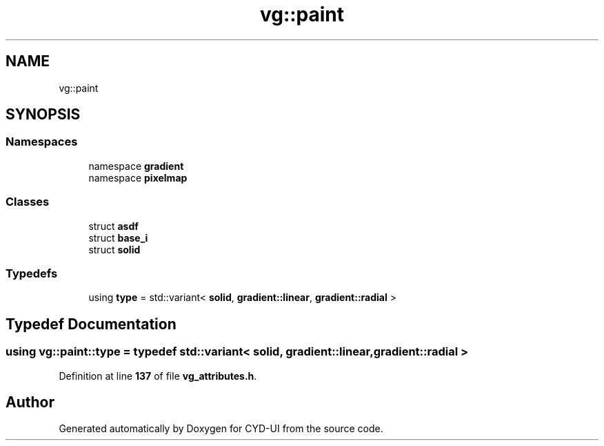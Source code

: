 .TH "vg::paint" 3 "CYD-UI" \" -*- nroff -*-
.ad l
.nh
.SH NAME
vg::paint
.SH SYNOPSIS
.br
.PP
.SS "Namespaces"

.in +1c
.ti -1c
.RI "namespace \fBgradient\fP"
.br
.ti -1c
.RI "namespace \fBpixelmap\fP"
.br
.in -1c
.SS "Classes"

.in +1c
.ti -1c
.RI "struct \fBasdf\fP"
.br
.ti -1c
.RI "struct \fBbase_i\fP"
.br
.ti -1c
.RI "struct \fBsolid\fP"
.br
.in -1c
.SS "Typedefs"

.in +1c
.ti -1c
.RI "using \fBtype\fP = std::variant< \fBsolid\fP, \fBgradient::linear\fP, \fBgradient::radial\fP >"
.br
.in -1c
.SH "Typedef Documentation"
.PP 
.SS "using \fBvg::paint::type\fP = typedef std::variant< \fBsolid\fP, \fBgradient::linear\fP, \fBgradient::radial\fP >"

.PP
Definition at line \fB137\fP of file \fBvg_attributes\&.h\fP\&.
.SH "Author"
.PP 
Generated automatically by Doxygen for CYD-UI from the source code\&.
